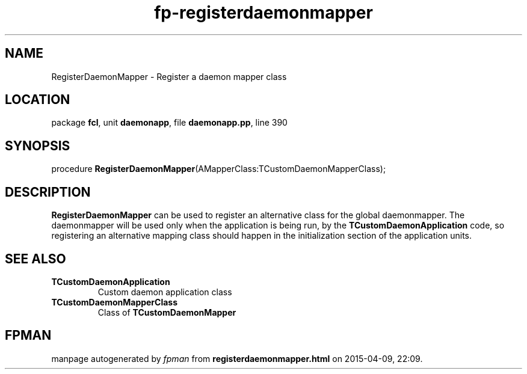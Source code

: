 .\" file autogenerated by fpman
.TH "fp-registerdaemonmapper" 3 "2014-03-14" "fpman" "Free Pascal Programmer's Manual"
.SH NAME
RegisterDaemonMapper - Register a daemon mapper class
.SH LOCATION
package \fBfcl\fR, unit \fBdaemonapp\fR, file \fBdaemonapp.pp\fR, line 390
.SH SYNOPSIS
procedure \fBRegisterDaemonMapper\fR(AMapperClass:TCustomDaemonMapperClass);
.SH DESCRIPTION
\fBRegisterDaemonMapper\fR can be used to register an alternative class for the global daemonmapper. The daemonmapper will be used only when the application is being run, by the \fBTCustomDaemonApplication\fR code, so registering an alternative mapping class should happen in the initialization section of the application units.


.SH SEE ALSO
.TP
.B TCustomDaemonApplication
Custom daemon application class
.TP
.B TCustomDaemonMapperClass
Class of \fBTCustomDaemonMapper\fR 

.SH FPMAN
manpage autogenerated by \fIfpman\fR from \fBregisterdaemonmapper.html\fR on 2015-04-09, 22:09.

